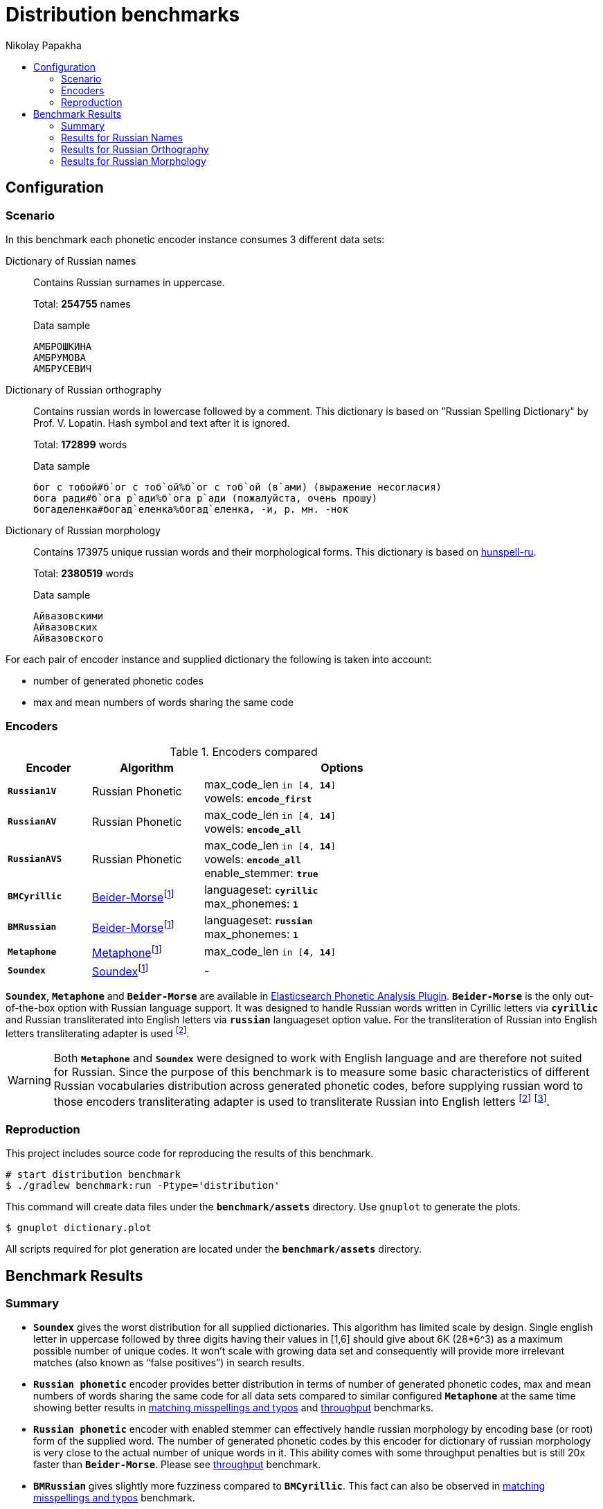 = Distribution benchmarks
Nikolay Papakha
:toc:
:!toc-title:
:toclevels: 4
ifdef::env-github[]
:tip-caption: :bulb:
:note-caption: :paperclip:
:important-caption: :heavy_exclamation_mark:
:caution-caption: :fire:
:warning-caption: :warning:
endif::[]
ifndef::env-github[]
endif::[]

:url-throughput-benchmark: https://github.com/papahigh/elasticsearch-russian-phonetics/blob/master/benchmark/throughput.asciidoc
:url-misspellings-benchmark: https://github.com/papahigh/elasticsearch-russian-phonetics/blob/master/benchmark/misspellings_and_typos.asciidoc

== Configuration

=== Scenario

In this benchmark each phonetic encoder instance consumes 3 different data sets:

Dictionary of Russian names::
Contains Russian surnames in uppercase.
+
Total: *254755* names
+
[source,intent=0]
.Data sample
----
АМБРОШКИНА
АМБРУМОВА
АМБРУСЕВИЧ
----

Dictionary of Russian orthography::
Contains russian words in lowercase followed by a comment.
This dictionary is based on "Russian Spelling Dictionary" by Prof. V. Lopatin. Hash symbol and text after it is ignored.
+
Total: *172899* words
+
[source,intent=0]
.Data sample
----
бог с тобой#б`ог с тоб`ой%б`ог с тоб`ой (в`ами) (выражение несогласия)
бога ради#б`ога р`ади%б`ога р`ади (пожалуйста, очень прошу)
богаделенка#богад`еленка%богад`еленка, -и, р. мн. -нок
----

Dictionary of Russian morphology::
Contains 173975 unique russian words and their morphological forms.
This dictionary is based on link:https://code.google.com/archive/p/hunspell-ru/[hunspell-ru].
+
Total: *2380519* words
+
[source,intent=0]
.Data sample
----
Айвазовскими
Айвазовских
Айвазовского
----

For each pair of encoder instance and supplied dictionary the following is taken into account:

* number of generated phonetic codes
* max and mean numbers of words sharing the same code

=== Encoders

.Encoders compared
[width="80%",cols="3m,4,10",options="header"]
|=========================================================
|Encoder |Algorithm |Options
|*Russian1V* |Russian Phonetic
| max_code_len `in [*4*, *14*]` +
vowels: `*encode_first*`
|*RussianAV* |Russian Phonetic
| max_code_len `in [*4*, *14*]` +
vowels: `*encode_all*`
|*RussianAVS* |Russian Phonetic
|max_code_len `in [*4*, *14*]` +
vowels: `*encode_all*` +
enable_stemmer: `*true*`
|*BMCyrillic* |link:https://stevemorse.org/phonetics/bmpm.htm[Beider-Morse]footnoteref:[luceneImpl,Implementation provided by link:https://lucene.apache.org/[Apache Lucene] with commons-codec:1.0.]
|languageset: `*cyrillic*` +
max_phonemes: `*1*`
|*BMRussian* |link:https://stevemorse.org/phonetics/bmpm.htm[Beider-Morse]footnoteref:[luceneImpl]
|languageset: `*russian*` +
max_phonemes: `*1*`
|*Metaphone* |link:https://en.wikipedia.org/wiki/Metaphone[Metaphone]footnoteref:[luceneImpl] | max_code_len `in [*4*, *14*]`
|*Soundex* |link:https://en.wikipedia.org/wiki/Soundex[Soundex]footnoteref:[luceneImpl] | -
|=========================================================

`*Soundex*`, `*Metaphone*` and `*Beider-Morse*` are available in link:https://www.elastic.co/guide/en/elasticsearch/plugins/current/analysis-phonetic.html[Elasticsearch Phonetic Analysis Plugin].
`*Beider-Morse*` is the only out-of-the-box option with Russian language support.
It was designed to handle Russian words written in Cyrillic letters via `*cyrillic*` and Russian transliterated into English letters via `*russian*` languageset option value.
For the transliteration of Russian into English letters transliterating adapter is used footnoteref:[translitGost, Letters mappings used in transliterating adapter are based on link:http://gostrf.com/normadata/1/4294816/4294816248.pdf[GOST 7.79-2000 System of standards on information, librarianship and publishing. Rules of transliteration of Cyrillic script by Latin alphabet].].

[WARNING]
====

Both `*Metaphone*` and `*Soundex*` were designed to work with English language and are therefore not suited for Russian.
Since the purpose of this benchmark is to measure some basic characteristics of different Russian vocabularies distribution across
generated phonetic codes, before supplying russian word to those encoders transliterating adapter is used
to transliterate Russian into English letters footnoteref:[translitGost]
footnote:[According to google search results (link:https://htmlweb.ru/php/example/soundex.php[link1],
link:https://phpclub.ru/talk/threads/%D0%A0%D1%83%D1%81%D1%81%D0%BA%D0%B8%D0%B9-metaphone-%D0%B8-soundex.53056/[link2],
link:https://habr.com/post/28752/[link3],
link:https://habr.com/post/115394/[link4],
link:http://forum.aeroion.ru/topic443.html[link5],
link:https://infostart.ru/public/442217/[link6] etc.)
looks like it is a common practice to use either Metaphone or Soundex to encode transliterated Russian words and
this is the only reason why both of them were included in this benchmark.].
====

=== Reproduction
This project includes source code for reproducing the results of this benchmark.

```sh
# start distribution benchmark
$ ./gradlew benchmark:run -Ptype='distribution'
```

This command will create data files under the `*benchmark/assets*` directory. Use `gnuplot` to generate the plots.

[source,sh]
----
$ gnuplot dictionary.plot
----

All scripts required for plot generation are located under the `*benchmark/assets*` directory.

== Benchmark Results

=== Summary

* `*Soundex*` gives the worst distribution for all supplied dictionaries. This algorithm has limited scale by design.
Single english letter in uppercase followed by three digits having their values in [1,6] should give about 6K (28*6^3) as
a maximum possible number of unique codes. It won't scale with growing data set and consequently will provide more
irrelevant matches (also known as “false positives”) in search results.
* `*Russian phonetic*` encoder provides better distribution in terms of number of generated phonetic codes, max and mean numbers of words sharing the same code
for all data sets compared to similar configured `*Metaphone*` at the same time showing better results
in {url-misspellings-benchmark}[matching misspellings and typos] and {url-throughput-benchmark}[throughput] benchmarks.
* `*Russian phonetic*` encoder with enabled stemmer can effectively handle russian morphology by encoding base (or root) form of the supplied word.
The number of generated phonetic codes by this encoder for dictionary of russian morphology is very close to the actual number of unique words in it.
This ability comes with some throughput penalties but is still 20x faster than `*Beider-Morse*`. Please see {url-throughput-benchmark}[throughput] benchmark.
* `*BMRussian*` gives slightly more fuzziness compared to `*BMCyrillic*`. This fact can also be observed in {url-misspellings-benchmark}[matching misspellings and typos] benchmark.
* Algorithms with parametrized max code length give manual control over the distribution.


=== Results for Russian Names

Distribution of Russian names on generated phonetic codes. X-axis represents max code length.

Total encoded: *254755* names

.link:https://raw.githubusercontent.com/papahigh/elasticsearch-russian-phonetics/master/benchmark/assets/russian_surnames/plot.png[russian_names_distribution.png]
image::https://raw.githubusercontent.com/papahigh/elasticsearch-russian-phonetics/master/benchmark/assets/russian_surnames/plot.png[]

[width="80%",options="header"]
.Number of produced phonetic codes
|=========================================================
|# |Soundex |Metaphone |Russian1V |RussianAV |RussianAVS |BMCyrillic |BMRussian
|4 |4565 |19877 |41551 |17515 |18140 |226062 |183896
|5 |4565 |50825 |78429 |52492 |54866 |226062 |183896
|6 |4565 |69411 |93668 |101731 |102403 |226062 |183896
|7 |4565 |75883 |98584 |141388 |134522 |226062 |183896
|8 |4565 |78036 |99929 |168369 |148412 |226062 |183896
|9 |4565 |78525 |100113 |182346 |153711 |226062 |183896
|10 |4565 |78627 |100140 |189687 |155233 |226062 |183896
|11 |4565 |78648 |100146 |192427 |155667 |226062 |183896
|12 |4565 |78649 |100146 |193148 |155748 |226062 |183896
|13 |4565 |78649 |100146 |193290 |155766 |226062 |183896
|14 |4565 |78649 |100146 |193319 |155769 |226062 |183896
|=========================================================

[width="80%",options="header"]
.Max number of words with same code
|=========================================================
|# |Soundex |Metaphone |Russian1V |RussianAV |RussianAVS |BMCyrillic |BMRussian
|4 |1629 |682 |380 |1147 |1135 |13 |23
|5 |1629 |254 |101 |318 |308 |13 |23
|6 |1629 |194 |71 |183 |178 |13 |23
|7 |1629 |194 |71 |68 |68 |13 |23
|8 |1629 |194 |71 |40 |40 |13 |23
|9 |1629 |194 |71 |39 |39 |13 |23
|10 |1629 |194 |71 |17 |36 |13 |23
|11 |1629 |194 |71 |16 |36 |13 |23
|12 |1629 |194 |71 |16 |36 |13 |23
|13 |1629 |194 |71 |16 |36 |13 |23
|14 |1629 |194 |71 |16 |36 |13 |23
|=========================================================

[width="80%",options="header"]
.Mean number of words with same code
|=========================================================
|# |Soundex |Metaphone |Russian1V |RussianAV |RussianAVS |BMCyrillic |BMRussian
|4 |54.57 |12.53 |5.99 |14.22 |13.73 |1.1 |1.35
|5 |54.57 |4.9 |3.17 |4.74 |4.54 |1.1 |1.35
|6 |54.57 |3.58 |2.65 |2.44 |2.43 |1.1 |1.35
|7 |54.57 |3.28 |2.52 |1.76 |1.85 |1.1 |1.35
|8 |54.57 |3.19 |2.49 |1.47 |1.67 |1.1 |1.35
|9 |54.57 |3.17 |2.48 |1.36 |1.62 |1.1 |1.35
|10 |54.57 |3.16 |2.48 |1.31 |1.6 |1.1 |1.35
|11 |54.57 |3.16 |2.48 |1.29 |1.6 |1.1 |1.35
|12 |54.57 |3.16 |2.48 |1.28 |1.59 |1.1 |1.35
|13 |54.57 |3.16 |2.48 |1.28 |1.59 |1.1 |1.35
|14 |54.57 |3.16 |2.48 |1.28 |1.59 |1.1 |1.35
|=========================================================

=== Results for Russian Orthography

Distribution of Russian orthography dictionary on generated phonetic codes. X-axis represents max code length.

Total encoded: *172899* words

.link:https://raw.githubusercontent.com/papahigh/elasticsearch-russian-phonetics/master/benchmark/assets/russian_orthography/plot.png[russian_orthography_distribution.png]
image::https://raw.githubusercontent.com/papahigh/elasticsearch-russian-phonetics/master/benchmark/assets/russian_orthography/plot.png[]

[options="header"]
.Number of produced phonetic codes
|=========================================================
|# |Soundex |Metaphone |Russian1V |RussianAV |RussianAVS |BMCyrillic |BMRussian
|4 |4528 |17431 |34182 |11736 |12045 |152051 |151884
|5 |4528 |49554 |71064 |32635 |32604 |152051 |151884
|6 |4528 |78973 |95415 |61903 |59421 |152051 |151884
|7 |4528 |95526 |107020 |89145 |81712 |152051 |151884
|8 |4528 |103622 |111860 |109094 |95943 |152051 |151884
|9 |4528 |107307 |113874 |123384 |104863 |152051 |151884
|10 |4528 |108674 |114566 |132693 |110241 |152051 |151884
|11 |4528 |109165 |114790 |138811 |113429 |152051 |151884
|12 |4528 |109316 |114845 |142619 |115225 |152051 |151884
|13 |4528 |109355 |114860 |144908 |116146 |152051 |151884
|14 |4528 |109367 |114860 |146268 |116645 |152051 |151884
|=========================================================

[options="header"]
.Max number of words with same code
|=========================================================
|# |Soundex |Metaphone |Russian1V |RussianAV |RussianAVS |BMCyrillic |BMRussian
|4 |1245 |726 |564 |3280 |3276 |8 |9
|5 |1245 |339 |339 |456 |456 |8 |9
|6 |1245 |57 |42 |337 |337 |8 |9
|7 |1245 |57 |42 |320 |318 |8 |9
|8 |1245 |57 |42 |39 |39 |8 |9
|9 |1245 |57 |42 |21 |29 |8 |9
|10 |1245 |57 |42 |15 |29 |8 |9
|11 |1245 |57 |42 |13 |29 |8 |9
|12 |1245 |57 |42 |12 |29 |8 |9
|13 |1245 |57 |42 |9 |29 |8 |9
|14 |1245 |57 |42 |8 |29 |8 |9
|=========================================================

[options="header"]
.Mean number of words with same code
|=========================================================
|# |Soundex |Metaphone |Russian1V |RussianAV |RussianAVS |BMCyrillic |BMRussian
|4 |34.66 |9.0 |4.59 |13.37 |13.03 |1.03 |1.03
|5 |34.66 |3.16 |2.2 |4.81 |4.81 |1.03 |1.03
|6 |34.66 |1.98 |1.64 |2.53 |2.64 |1.03 |1.03
|7 |34.66 |1.64 |1.46 |1.76 |1.92 |1.03 |1.03
|8 |34.66 |1.51 |1.4 |1.43 |1.63 |1.03 |1.03
|9 |34.66 |1.46 |1.37 |1.27 |1.49 |1.03 |1.03
|10 |34.66 |1.44 |1.37 |1.18 |1.42 |1.03 |1.03
|11 |34.66 |1.43 |1.36 |1.13 |1.38 |1.03 |1.03
|12 |34.66 |1.43 |1.36 |1.10 |1.36 |1.03 |1.03
|13 |34.66 |1.43 |1.36 |1.08 |1.35 |1.03 |1.03
|14 |34.66 |1.43 |1.36 |1.07 |1.34 |1.03 |1.03
|=========================================================

=== Results for Russian Morphology

Distribution of Russian morphology dictionary on generated phonetic codes. X-axis represents max code length.

Total encoded: *2380519* words (173975 unique russian words and their morphological forms)

.link:https://raw.githubusercontent.com/papahigh/elasticsearch-russian-phonetics/master/benchmark/assets/russian_morphology/plot.png[russian_morphology_distribution.png]
image::https://raw.githubusercontent.com/papahigh/elasticsearch-russian-phonetics/master/benchmark/assets/russian_morphology/plot.png[]

[options="header"]
.Number of produced phonetic codes
|=========================================================
|# |Soundex |Metaphone |Russian1V |RussianAV |RussianAVS |BMCyrillic |BMRussian
|4 |4729 |22085 |53326 |13389 |12525 |1951285 |1865602
|5 |4729 |93149 |169659 |47186 |35998 |1951285 |1865602
|6 |4729 |223237 |326067 |124489 |71900 |1951285 |1865602
|7 |4729 |369902 |469018 |259306 |108862 |1951285 |1865602
|8 |4729 |492361 |565443 |453409 |138258 |1951285 |1865602
|9 |4729 |573125 |616573 |684947 |158326 |1951285 |1865602
|10 |4729 |614584 |638559 |930083 |170743 |1951285 |1865602
|11 |4729 |632374 |647338 |1157681 |178161 |1951285 |1865602
|12 |4729 |639396 |650433 |1352211 |182384 |1951285 |1865602
|13 |4729 |641785 |651382 |1502700 |184641 |1951285 |1865602
|14 |4729 |642648 |651650 |1608836 |185869 |1951285 |1865602
|=========================================================

[options="header"]
.Max number of words with same code
|=========================================================
|# |Soundex |Metaphone |Russian1V |RussianAV |RussianAVS |BMCyrillic |BMRussian
|4 |22868 |14195 |10974 |71232 |71210 |15 |28
|5 |22868 |4470 |4284 |9402 |9402 |15 |28
|6 |22868 |968 |812 |3446 |3446 |15 |28
|7 |22868 |435 |410 |3068 |3068 |15 |28
|8 |22868 |260 |260 |668 |664 |15 |28
|9 |22868 |213 |252 |402 |499 |15 |28
|10 |22868 |205 |252 |297 |499 |15 |28
|11 |22868 |205 |252 |293 |499 |15 |28
|12 |22868 |205 |252 |262 |499 |15 |28
|13 |22868 |205 |252 |213 |499 |15 |28
|14 |22868 |205 |252 |209 |499 |15 |28
|=========================================================

[options="header"]
.Mean number of words with same code
|=========================================================
|# |Soundex |Metaphone |Russian1V |RussianAV |RussianAVS |BMCyrillic |BMRussian
|4 |485.07 |103.86 |43.01 |171.32 |183.14 |1.17 |1.22
|5 |485.07 |24.62 |13.52 |48.61 |63.72 |1.17 |1.22
|6 |485.07 |10.27 |7.03 |18.42 |31.9 |1.17 |1.22
|7 |485.07 |6.2 |4.89 |8.84 |21.07 |1.17 |1.22
|8 |485.07 |4.65 |4.05 |5.05 |16.59 |1.17 |1.22
|9 |485.07 |4.0 |3.72 |3.34 |14.48 |1.17 |1.22
|10 |485.07 |3.73 |3.59 |2.46 |13.43 |1.17 |1.22
|11 |485.07 |3.62 |3.54 |1.98 |12.87 |1.17 |1.22
|12 |485.07 |3.58 |3.52 |1.69 |12.57 |1.17 |1.22
|13 |485.07 |3.57 |3.52 |1.52 |12.42 |1.17 |1.22
|14 |485.07 |3.56 |3.52 |1.42 |12.34 |1.17 |1.22
|=========================================================
